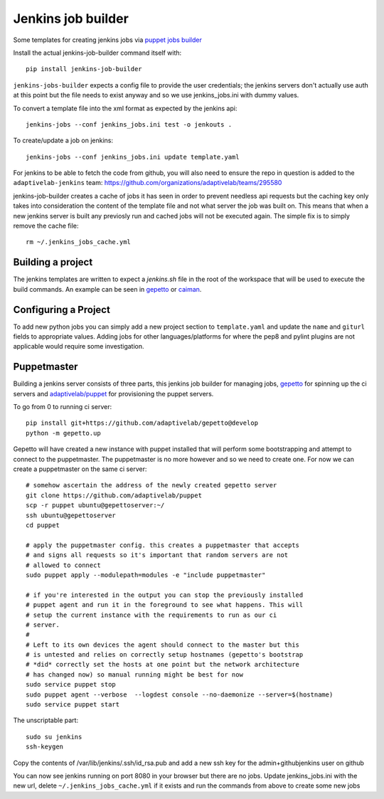Jenkins job builder
===================

Some templates for creating jenkins jobs via `puppet jobs builder
<http://ci.openstack.org/jenkins-job-builder/index.html>`_


Install the actual jenkins-job-builder command itself with::

    pip install jenkins-job-builder


``jenkins-jobs-builder`` expects a config file to provide the user credentials;
the jenkins servers don't actually use auth at this point but the file needs to
exist anyway and so we use jenkins_jobs.ini with dummy values.


To convert a template file into the xml format as expected by the jenkins api::

    jenkins-jobs --conf jenkins_jobs.ini test -o jenkouts .


To create/update a job on jenkins::

    jenkins-jobs --conf jenkins_jobs.ini update template.yaml

For jenkins to be able to fetch the code from github, you will also need to
ensure the repo in question is added to the ``adaptivelab-jenkins`` team:
https://github.com/organizations/adaptivelab/teams/295580


jenkins-job-builder creates a cache of jobs it has seen in order to prevent
needless api requests but the caching key only takes into consideration the
content of the template file and not what server the job was built on. This
means that when a new jenkins server is built any previosly run and cached jobs
will not be executed again. The simple fix is to simply remove the cache file::

    rm ~/.jenkins_jobs_cache.yml

Building a project
------------------

The jenkins templates are written to expect a `jenkins.sh` file in the root of
the workspace that will be used to execute the build commands. An example can
be seen in `gepetto
<https://github.com/adaptivelab/gepetto/blob/develop/jenkins.sh>`_ or `caiman
<https://github.com/adaptivelab/caiman/blob/develop/jenkins.sh>`_.

Configuring a Project
---------------------

To add new python jobs you can simply add a new project section to
``template.yaml`` and update the ``name`` and ``giturl`` fields to
appropriate values. Adding jobs for other languages/platforms for where the
pep8 and pylint plugins are not applicable would require some investigation.


Puppetmaster
------------

Building a jenkins server consists of three parts, this jenkins job builder
for managing jobs, `gepetto <https://github.com/adaptivelab/gepetto>`_ for
spinning up the ci servers and `adaptivelab/puppet
<https://github.com/adaptivelab/puppet>`_ for provisioning the puppet servers.

To go from 0 to running ci server::

    pip install git+https://github.com/adaptivelab/gepetto@develop
    python -m gepetto.up

Gepetto will have created a new instance with puppet installed that will
perform some bootstrapping and attempt to connect to the puppetmaster. The
puppetmaster is no more however and so we need to create one. For now we can
create a puppetmaster on the same ci server::

    # somehow ascertain the address of the newly created gepetto server
    git clone https://github.com/adaptivelab/puppet
    scp -r puppet ubuntu@gepettoserver:~/
    ssh ubuntu@gepettoserver
    cd puppet

    # apply the puppetmaster config. this creates a puppetmaster that accepts
    # and signs all requests so it's important that random servers are not
    # allowed to connect
    sudo puppet apply --modulepath=modules -e "include puppetmaster"

    # if you're interested in the output you can stop the previously installed
    # puppet agent and run it in the foreground to see what happens. This will
    # setup the current instance with the requirements to run as our ci
    # server.
    #
    # Left to its own devices the agent should connect to the master but this
    # is untested and relies on correctly setup hostnames (gepetto's bootstrap
    # *did* correctly set the hosts at one point but the network architecture
    # has changed now) so manual running might be best for now
    sudo service puppet stop
    sudo puppet agent --verbose  --logdest console --no-daemonize --server=$(hostname)
    sudo service puppet start

The unscriptable part::

    sudo su jenkins
    ssh-keygen

Copy the contents of /var/lib/jenkins/.ssh/id_rsa.pub and add a new ssh key
for the admin+githubjenkins user on github

You can now see jenkins running on port 8080 in your browser but there are no
jobs. Update jenkins_jobs.ini with the new url, delete
``~/.jenkins_jobs_cache.yml`` if it exists and run the commands from above to
create some new jobs
